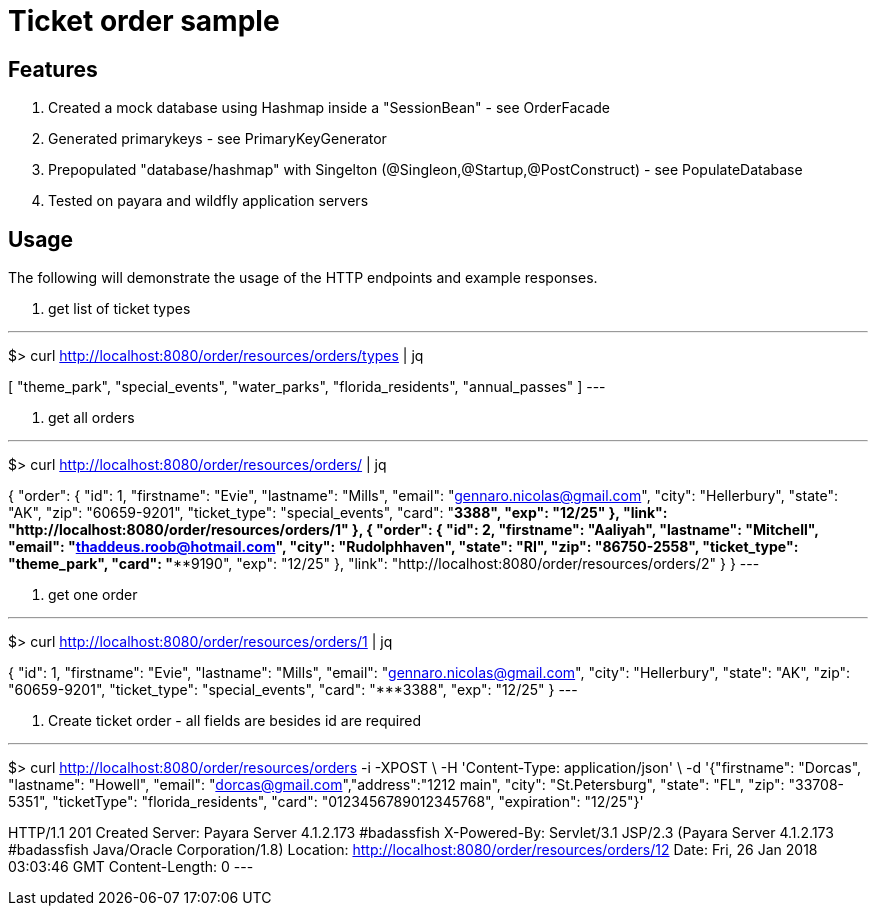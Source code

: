 = Ticket order sample


== Features
. Created a mock database using Hashmap inside a "SessionBean" - see OrderFacade

. Generated primarykeys - see PrimaryKeyGenerator

. Prepopulated "database/hashmap" with Singelton (@Singleon,@Startup,@PostConstruct) - see PopulateDatabase

. Tested on payara and wildfly application servers

== Usage

The following will demonstrate the usage of the HTTP endpoints and example responses.

. get list of ticket types

---
$> curl http://localhost:8080/order/resources/orders/types | jq

[
  "theme_park",
  "special_events",
  "water_parks",
  "florida_residents",
  "annual_passes"
]
---

. get all orders

---
$> curl http://localhost:8080/order/resources/orders/ | jq

{
    "order": {
      "id": 1,
      "firstname": "Evie",
      "lastname": "Mills",
      "email": "gennaro.nicolas@gmail.com",
      "city": "Hellerbury",
      "state": "AK",
      "zip": "60659-9201",
      "ticket_type": "special_events",
      "card": "*************3388",
      "exp": "12/25"
    },
    "link": "http://localhost:8080/order/resources/orders/1"
  },
  {
    "order": {
      "id": 2,
      "firstname": "Aaliyah",
      "lastname": "Mitchell",
      "email": "thaddeus.roob@hotmail.com",
      "city": "Rudolphhaven",
      "state": "RI",
      "zip": "86750-2558",
      "ticket_type": "theme_park",
      "card": "***************9190",
      "exp": "12/25"
    },
    "link": "http://localhost:8080/order/resources/orders/2"
  }
}
---

. get one order 

---
$> curl http://localhost:8080/order/resources/orders/1 | jq

{
  "id": 1,
  "firstname": "Evie",
  "lastname": "Mills",
  "email": "gennaro.nicolas@gmail.com",
  "city": "Hellerbury",
  "state": "AK",
  "zip": "60659-9201",
  "ticket_type": "special_events",
  "card": "*************3388",
  "exp": "12/25"
}
---


. Create ticket order - all fields are besides id are required

---
$> curl http://localhost:8080/order/resources/orders -i -XPOST \
-H 'Content-Type: application/json' \
-d '{"firstname": "Dorcas", "lastname": "Howell", "email": "dorcas@gmail.com","address":"1212 main", "city": "St.Petersburg", "state": "FL", "zip": "33708-5351", "ticketType": "florida_residents", "card": "0123456789012345768", "expiration": "12/25"}'

HTTP/1.1 201 Created
Server: Payara Server  4.1.2.173 #badassfish
X-Powered-By: Servlet/3.1 JSP/2.3 (Payara Server  4.1.2.173 #badassfish Java/Oracle Corporation/1.8)
Location: http://localhost:8080/order/resources/orders/12
Date: Fri, 26 Jan 2018 03:03:46 GMT
Content-Length: 0
---

 
